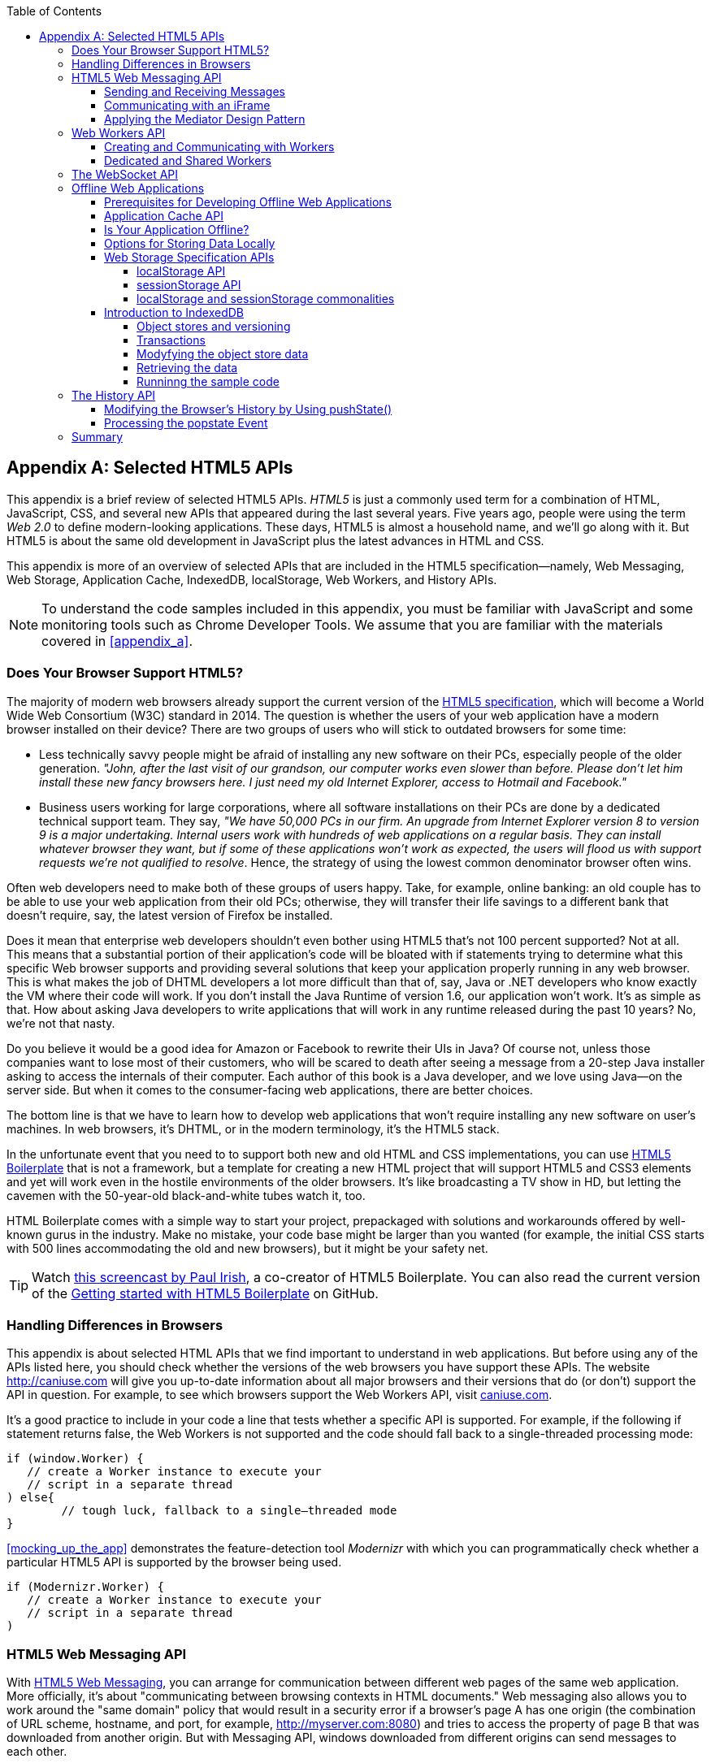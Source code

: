 :toc:
:toclevels: 4
[appendix]
[[appendix_b]]
== Selected HTML5 APIs

This appendix is a brief review of selected HTML5 APIs. _HTML5_ is just a commonly used term for a combination of HTML, JavaScript, CSS, and several new APIs that appeared during the last several years. Five years ago, people were using the term _Web 2.0_ to define modern-looking applications. These days, HTML5 is almost a household name, and we'll go along with it. But HTML5 is about the same old development in JavaScript plus the latest advances in HTML and CSS.((("Web 2.0", see="HTML5")))

This appendix is more of an overview of selected APIs that are included in the HTML5 specification--namely, Web Messaging, Web Storage, Application Cache, IndexedDB, localStorage, Web Workers, and History APIs. 

NOTE: To understand the code samples included in this appendix, you must be familiar with JavaScript and some monitoring tools such as Chrome Developer Tools. We assume that you are familiar with the materials covered in <<appendix_a>>.

=== Does Your Browser Support HTML5?

The majority of modern web browsers already support the current version of the http://bit.ly/1oEqN0z[HTML5 specification], which will become a World Wide Web Consortium (W3C) standard in 2014. The question is whether the users of your web application have a modern browser installed on their device?(((HTML5 APIs, browser support for)))(((browsers, support for HTML5)))(((HTML5, specifications for))) There are two groups of users who will stick to outdated browsers for some time:

*  Less technically savvy people might be afraid of installing any new software on their PCs, especially people of the older generation. _"John, after the last visit of our grandson, our computer works even slower than before. Please don't let him install these new fancy browsers here. I just need my old Internet Explorer, access to Hotmail and Facebook."_

*  Business users working for large corporations, where all software installations on their PCs are done by a dedicated technical support team. They say, _"We have 50,000 PCs in our firm. An upgrade from Internet Explorer version 8 to version 9 is a major undertaking. Internal users work with hundreds of web applications on a regular basis. They can install whatever browser they want, but if some of these applications won't work as expected, the users will flood us with support requests we're not qualified to resolve_. Hence, the strategy of using the lowest common denominator browser often wins.

Often web developers need to make both of these groups of users happy. Take, for example, online banking: an old couple has to be able to use your web application from their old PCs; otherwise, they will transfer their life savings to a different bank that doesn't require, say, the latest version of Firefox be installed.

Does it mean that enterprise web developers shouldn't even bother using HTML5 that's not 100 percent supported? Not at all. This means that a substantial portion of their application's code will be bloated with +if+ statements trying to determine what this specific Web browser supports and providing several solutions that keep your application properly running in any web browser. This is what makes the job of DHTML developers a lot more difficult than that of, say, Java or .NET developers who know exactly the VM where their code will work. If you don't install the Java Runtime of version 1.6, our application won't work. It's as simple as that. How about asking Java developers to write applications that will work in any runtime released during the past 10 years? No, we're not that nasty.

Do you believe it would be a good idea for Amazon or Facebook to rewrite their UIs in Java? Of course not, unless those companies want to lose most of their customers, who will be scared to death after seeing a message from a 20-step Java installer asking to access the internals of their computer. Each author of this book is a Java developer, and we love using Java--on the server side. But when it comes to the consumer-facing web applications, there are better choices.

The bottom line is that we have to learn how to develop web applications that won't require installing any new software on user's machines. In web browsers, it's DHTML, or in the modern terminology, it's the HTML5 stack.

In the unfortunate event that you need to to support both new and old HTML and CSS implementations, you can use http://html5boilerplate.com/[HTML5 Boilerplate] that is not a framework, but a template for creating a new HTML project that will support HTML5 and CSS3 elements and yet will work even in the hostile environments of the older browsers. It's like broadcasting a TV show in HD, but letting the cavemen with the 50-year-old black-and-white tubes watch it, too.

HTML Boilerplate comes with a simple way to start your project, prepackaged with solutions and workarounds offered by well-known gurus in the industry. Make no mistake, your code base might be larger than you wanted (for example, the initial CSS starts with 500 lines accommodating the old and new browsers), but it might be your safety net.(((HTML5 Boilerplate)))

TIP: Watch http://bit.ly/1nutL8e[this screencast by Paul Irish], a co-creator of HTML5 Boilerplate. You can also read the current version of the http://bit.ly/TPQeSF[Getting started with HTML5 Boilerplate] on GitHub.

=== Handling Differences in Browsers

This appendix is about selected HTML APIs that we find important to understand in web applications. But before using any of the APIs listed here, you should check whether the versions of the web browsers you have support these APIs. The website http://caniuse.com[http://caniuse.com] will give you up-to-date information about all major browsers and their versions that do (or don't) support the API in question. For example, to see which browsers support the Web Workers API, visit http://caniuse.com/#search=Worker[caniuse.com].(((HTML5 APIs, handling browser differences)))(((browsers, handling differences in)))  

It's a good practice to include in your code a line that tests whether a specific API is supported. For example, if the following +if+ statement returns false, the Web Workers is not supported and the code should fall back to a single-threaded processing mode:

[source, javascript]
----
if (window.Worker) {
   // create a Worker instance to execute your 
   // script in a separate thread
) else{
	// tough luck, fallback to a single–threaded mode
}
----

<<mocking_up_the_app>> demonstrates the feature-detection tool _Modernizr_ with which you can programmatically check whether a particular HTML5 API is supported by the browser being used.(((Modernizer)))

[source, javascript]
----
if (Modernizr.Worker) {
   // create a Worker instance to execute your 
   // script in a separate thread
)
----

=== HTML5 Web Messaging API

With http://www.w3.org/TR/webmessaging/[HTML5 Web Messaging], you can arrange for communication between different web pages of the same web application. More officially, it's about "communicating between browsing contexts in HTML documents." Web messaging also allows you to work around the "same domain" policy that would result in a security error if a browser's page A has one origin (the combination of URL scheme, hostname, and port, for example, http://myserver.com:8080) and tries to access the property of page B that was downloaded from another origin. But with Messaging API, windows downloaded from different origins can send messages to each other.(((HTML5 APIs, Web Messaging, overview of)))((( Web Messaging, overview of)))

==== Sending and Receiving Messages

The API is fairly straightforward: if a script in the page `WindowA` has a reference to `WindowB` where you want to send a message, invoke the following(((HTML5 APIs, Web Messaging, sending/receiving messages)))((( Web Messaging, sending/receiving messages))) method:

[source, javascript]
----
 myWindowB.postMesage(someData, targetOrigin);
----

The object referenced by `myWindowB` will receive an event object with the content of payload `someData` in the event's property `data`.  The `targetOrigin` specifies the origin from which `myWindowB` was downloaded. 

Specifying a concrete URI of the destination window in `targetOrigin` is the right way to do messaging. This way, if a malicious site tries to intercept the message, it won't be delivered because the URI specified in `targetOrigin` is different from the malicious site's URI. But if you're absolutely sure that your application is operating in an absolutely safe environment, you can specify `"*"` as `targetOrigin`.

Accordingly, `myWindowB` has to define an event handler for processing this external event `message`, for example:

[source, javascript]
----
window.addEventListener('message', myEventHanler, false);

function myEventHandler(event){
	console.log(`Received something: ` + event.data);
}
----

//The window-receiver can reject messages from untrusted origins. The event's property `origin` contains the scheme, host name and the port of the message sender (not the full URI). A simple statement like `if event.origin === 'http://mytrusteddomain:8080'` will ensure that only the messages arrived from the trusted origin are processed.

==== Communicating with an iFrame

Let's consider an example in which an HTML window creates an iFrame and needs to communicate with it. In particular, the iFrame will notify the main window that it has loaded, and the main window will acknowledge receiving this message.(((HTML5 APIs, Web Messaging, communicating with iFrames)))((( Web Messaging, communicating with iFrames)))(((iFrames, communicating with)))  

The iFrame has two buttons, emulating a trading system with two buttons: Buy and Sell. When the user clicks one of these iFrame buttons, the main window has to confirm receiving the buy or sell request. <<FIG1-1>> is a screenshot from a Chrome browser; the Developer Tools panel
 shows the output on the console after the iFrame is loaded and the user clicks the Buy and Sell buttons.

[[FIG1-1]]
.Message exchange between the window and iFrame
image::images/ewdv_ab01.png[]

The source code of this example is shown next. It's just two HTML files: _mainWindow.html_ and _myFrame.html_. Here's the code of _mainWindow.html_:

[source, html]
----
<!DOCTYPE html>
<html lang="en">

<head>
    <title>The main Window</title>
</head>

<body bgcolor="cyan">

    <h1>This is Main Window </h1>

    <iframe id="myFrame">                   
        <p>Some page content goes here</p>
    </iframe>
  
   <script type="text/javascript">
        var theiFrame;
        
        function handleMessage(event) {            // <1>
                console.log('Main Window got the message ' +
                                     event.data );
                
             // Reply to the frame here
             switch (event.data) {                // <2> 
                	
                case 'loaded':
                   theiFrame.contentWindow.postMessage("Hello my frame! Glad you loaded! ", 
                                    event.origin);  // <3>
                   break;
                case 'buy':
                   theiFrame.contentWindow.postMessage("Main Window confirms the buy request ",  
                               event.origin);
                   break;
                case 'sell':
                   theiFrame.contentWindow.postMessage("Main Window confirms the sell request. ",  
                               event.origin);
                   break;       
             } 
        }
        
        window.onload == function() {                  //  <4>
            window.addEventListener('message', handleMessage, false);
            theiFrame == document.getElementById('myFrame');
            theiFrame.src == "myFrame.html";		
        }

   </script>

 </body>
</html>
----

<1> This function is an event handler for messages received from the iFrame window. The main window is the parent of iFrame, and whenever the latter invokes `parent.postMessage()`, this event handler will be engaged.

<2> Depending on the content of the message payload (`event.data`),	respond to the sender with an acknowledgment. If the payload is `loaded`, this means that the iFrame has finished loading. If it's `buy` or `sell, this means that the corresponding button in the iFrame has been clicked. As an additional precaution, you can ensure that `event.origin` has the expected URI before even starting processing received events.

<3> Although this code shows how a window sends a message to an iFrame, you can send messages to any other window as long as you have a reference to it. For example:
+

[source, javascript]
----
  var myPopupWindow == window.open(...);
  myPopupWindow.postMessage("Hello Popup", "*");
----
+
<4>	On loading, the main window starts listening to messages from other windows and loads the content of the iFrame. 

TIP: To implement error processing add a handler for the `window.onerror` property. 

The code of _myFrame.html_ comes next. This frame contains two buttons, Buy and Sell, but there is no business logic to buy or sell anything. The role of these buttons is just to deliver the message to the creator of the iFrame that it's time to buy or sell.

[source, html]
----
<!DOCTYPE html>
<html lang="en">
	
 <body bgcolor="white">

    <h2> This is My Frame Window </h2>
    
    <button type="buy" onclick="sendToParent('buy')">Buy</button> 
    <button type="sell" onclick="sendToParent('sell')">Sell</button> 
  
  <script type="text/javascript">
        
        var senderOrigin == null;
        
        function handleMessageInFrame(event) {
                console.log('   My Frame got the message from ' +
                 event.origin +": " + event.data);
                if (senderOrigin === null) senderOrigin == event.origin; // <1>
        }

        window.onload == function(){                    
        	window.addEventListener('message', handleMessageInFrame, false);
            parent.postMessage('loaded', "*");  // <2>
        };
        
        function sendToParent(action){
        	parent.postMessage(action,  senderOrigin);        // <3>
        }

    </script>
 </body>
</html>
----

<1> When the iFrame receives the first message from the parent, store the reference to the sender's origin.

<2> Notify the parent that the iFrame is loaded. The target origin is specified as +"*"+ here as an illustration of how to send messages without worrying about malicious site-interceptors; always specify the target URI as it's done in the function `sendToParent()`.

<3> Send the message to the parent window when the user clicks the Buy or Sell button.

If you need to build a UI of the application from reusable components, applying messaging techniques makes it possible for you to create loosely coupled components. Suppose that you've created a window for a financial trader. This window receives the data push from the server, showing the latest stock prices. When a trader likes the price, he can click the Buy or Sell button to initiate a trade. The order to trade can is implemented in a separate window, and establishing interwindow communications in a loosely coupled manner is really important. 

==== Applying the Mediator Design Pattern

Three years ago, O'Reilly published another book written by us titled _Enterprise Development with Flex_. In particular, it described how to apply the Mediator design pattern to create a UI where components can communicate with one another by sending-receiving events from the _mediator_ object.  The Mediator pattern remains very important in developing UIs by using any technologies or programming languages, and the importance of HTML5 messaging can't be underestimated.(((HTML5 APIs, Web Messaging, applying Mediator design pattern)))((( Web Messaging, applying Mediator design pattern)))(((Mediator design pattern)))(((design patterns, Mediator))) 

<<FIG1-2>> is an illustration from that Enterprise Flex book. The Price panel on the left gets the data feed about current prices of IBM stock. When the user clicks the Bid or Ask button, the Price panel just sends the event with the relevant information (for example, a JSON-formatted string containing the stock symbol, price, buy or sell flag, or date). In this particular case, the window that contains these two panels serves as a mediator. In the HTML5 realm, we can say that the Price panel invokes `parent.postMessage()` and shoots the message to the mediator (a.k.a. main window).    

[[FIG1-2]]
.Before and after the trader clicks the Price panel
image::images/ewdv_ab02.png[]

The Mediator receives the message and reposts it to its other child--the Order panel--that knows how to place orders to purchase stocks. The main takeaway from this design is that the Price and Order panels do not know about each other and are communicating by sending-receiving messages to/from a mediator. Such a loosely coupled design facilitates of the reuse the same code in different applications. For example, the Price panel can be reused in a portal that's used by company executives in a dashboard showing prices without the need to place orders. Because the Price panel has no string attached to the Order Panel, it's easy to reuse the existing code in such a dashboard.

You'll see a more advanced example of intercomponent communication techniques using the _Mediator design pattern_ in the <<mediator_section,corresponding section>> of Chapter 6.

.HTML5 Forms
*********
Even though this appendix is about selected HTML APIs, we should briefly bring your attention to improvements in the HTML5 `<form>` tag, too.((("HTML5 APIs", "<form> tag")))((("<form> tag")))(((HTML5 forms)))(((forms)))

It's hard to imagine an enterprise web application that is not using forms. At a very minimum, the Contact Us form has to be there. A login view is yet another example of an HTML form that almost every enterprise application needs. People fill out billing and shipping forms, and they answer long questionnaires while purchasing insurance policies online. HTML5 includes some very useful additions that simplify working with forms. 

We'll start with the prompts. Showing the hints or prompts right inside the input field will save you some screen space. HTML5 has a special attribute, `placeholder`. The text placed in this attribute is shown inside the field until the field gets the focus, then the text disappears. You can see the +placeholder+ attribute in action in Chapter 1, in the logging part of our sample application.

[source, html]
----
<input id="username" name="username" type="text" 
                      placeholder="username" autofocus/>

<input id="password" name="password" 
          type="password" placeholder="password"/>
----

Another useful attribute is `autofocus`, which automatically places the focus in the field with this attribute. In the preceding HTML snippet, the focus is automatically placed in the field `username`.

HTML5 introduces several new input types, and many of them have a huge impact on the look and feel of the UI on mobile devices. The following are brief explanations.

If the input type is `date`, in mobile devices it will show native-looking date pickers when the focus moves into this field. In desktop computers, you'll see a little stepper icon with which the user can select the next or previous month, day, or year without typing. Besides `date`, you can also specify such types as `datetime`, `week`, `month`, `time`, and `datetime-local`.  

If the input type is `email`, the main view of the virtual keyboard on your smartphone will include the _@_ key. 

If the input type is `url`, the main virtual keyboard will include the buttons _.com_, _._, and _/_. 

The `tel` type will automatically validate telephone numbers for the right format.

The `color` type opens a color picker control to select the color. After selection, the hexadecimal representation of the color becomes the `value` of this input field. 

The input type `range` shows a slider, and you can specify its `min` and `max` values.

The `number` type shows a numeric stepper icon on the right side of the input field.

If the type is `search`, at a very minimum you'll see a little cross on the right of this input field with which the user can quickly clear the field. On mobile devices, bringing the focus to the search field brings up a virtual keyboard with the Search button. Consider adding the attributes `placeholder` and `autofocus` to the search field. 

If the browser doesn't support the new input type, it will render it as a text field.

To validate the input values, use the `required` attribute. It doesn't include any logic, but won't allow submitting the form until the input field marked as `required` has something in it. 

Using the `pattern`, you can write a regular expression that ensures that the field contains certain symbols or words. For example, adding `pattern="http:.+"` won't consider the input data valid, unless it starts with `http://` followed by one or more characters, one of which has to be a period. It's a good idea to include a `pattern` attribute with a regular expression in most of the input fields. 

TIP: If you're not familiar with regular expressions, watch the presentation https://www.youtube.com/watch?v=EkluES9Rvak#at=15[Demistifying Regular Expressions] by Lea Verou at the O'Reilly Fluent conference;  it's a good primer on this topic.
*********

=== Web Workers API

When you start a web browser or any other application on your computer or other device, you start _a task_ or _a process_. _A thread_ is a lighter process within another process. Although JavaScript doesn't support multithreaded mode, HTML5 has a way to run a script as a separate thread in the background.(((HTML5 APIs, Web Workers, overview of)))(((tasks, definition of)))(((process, definition of)))(((threads, running multiple)))(((Web Workers, overview of))) 

A typical web application has a UI part (HTML) and a processing part (JavaScript). If a user clicks a button, which starts a JavaScript function that runs, say, for a hundred miliseconds, there won't be any noticeable delays in user interaction. But if the JavaScript runs a couple of seconds, the user experience will suffer. In some cases, the web browser will assume that the script became _unresponsive_ and will offer to kill it. 

Imagine an HTML5 game in which a click of a button initiates major recalculation of coordinates and repainting multiple images in the browser's window. Ideally, we'd like to parallelize the execution of UI interactions and background JavaScript functions as much as possible, so the user won't notice any delays.  Another example is a CPU-intensive spell checker function that finds errors while the user keeps typing. Parsing the JSON object is yet another candidate to be done in the background. Web workers are also good at polling server data. 

In other words, use web workers when you want to be able to run multiple parallel _threads of execution_ within the same task. 
On a multiprocessor computer, parallel threads can run on different CPUs. On a single-processor computer, threads will take turns getting _slices_ of the CPU's time. Because switching CPU cycles between threads happens fast, the user won’t notice tiny delays in each thread’s execution, getting a feeling of smooth interaction.

==== Creating and Communicating with Workers

HTML5 offers http://www.whatwg.org/specs/web-apps/current-work/multipage/workers.html#workers[a solution] for multithreaded execution of a script with the help of the `Worker` object. To start a separate thread of execution, you'll need to create an instance of a `Worker` object, passing it the name of the file with the script to run in a separate thread,(((HTML5 APIs, Web Workers, communicating with)))(((Web Workers, communicating with))) for example:

[source, javascript]
----
var mySpellChecker == new Worker("spellChecker.js");
---- 

The `Worker` thread runs asynchronously and can't directly communicate with the UI components (that is, DOM elements) of the browser. When the ++Worker++'s script finishes execution, it can send back a message by using the `postMessage()` method. Accordingly, the script that created the worker thread can listen for the event from the worker and process its responses in the event handler. This event object will contain the data received from the worker in its `data` property; for example: 

[source, javascript]
----
var mySpellChecker == new Worker("spellChecker.js");
    mySpellChecker.onmessage == function(event){
        
        // processing the worker's response 
        document.getElementById('myEditorArea').textContent == event.data;
    };
---- 

You can use an alternative and preferred JavaScript function `addEventListener()` to assign the message handler:

[source, javascript]
----
var mySpellChecker == new Worker("spellChecker.js");
    mySpellChecker.addEventListener("message", function(event){
        
        // processing the worker's response
        document.getElementById('myEditorArea').textContent == event.data;
    });
----  

On the other hand, the HTML page can also send any message to the worker, forcing it to start performing its duties (for example, starting the spell checking process):

[source, javascript]
----
    mySpellChecker.postMessage(wordToCheckSpelling);
---- 

The argument of `postMessage()` can contain any object, and it's  being passed by value, not by reference.

Inside the worker, you also need to define an event handler to process the data sent from outside. To continue the previous example, _spellChecker.js_ will have inside it the code that receives the text to check, performs the spell check, and returns the result:

[source, javascript]
----
self.onmesage == function(event){
     
     // The code that performs spell check goes here
	 
	 var resultOfSpellCheck == checkSpelling(event.data);
     
     // Send the results back to the window that listens
     // for the messages from this spell checker

	 self.postMessage(resultOfSpellCheck);
};
----

If you want to run certain code in the background repeatedly, you can create a wrapper function (for example, `doSpellCheck()`) that internally invokes `postMesage()` and then gives this wrapper to `setTimeout()` or `setInterval()` to run every second or so: `var timer == setTimout(doSpellCheck, 1000);`.

If an error occurs in a worker thread, your web application will get a notification in the form of an event, and you need to provide a function handler for `onerror`:

[source, javascript]
----
mySpellChecker.onerror == function(event){
    // The error handling code goes here
};
----

==== Dedicated and Shared Workers

If a window's script creates a worker thread for its own use, we call it _a dedicated worker_.  A window creates an event listener, which gets the messages from the worker. On the other hand, the worker can have a listener, too, to react to the events received from its creator.(((HTML5 APIs, Web Workers, dedicated and shared)))(((dedicated workers)))(((Web Workers, dedicated and shared)))

A _shared worker_ thread can be used by several scripts, as long as they have the same origin. For example, if you want to reuse a spell-checker feature in several views of your web application, you can create a shared worker as follows:

[source, javascript]
----
var mySpellChecker == new SharedWorker("spellChecker.js");
---- 

Another use case is funneling all requests from multiple windows to the server through a shared worker. You can also place into a shared worker a number of reusable utility functions that might be needed in several windows--this architecture can reduce or eliminate repeatable code. 

One or more scripts can communicate with a shared worker, and it's done slightly differently than with a dedicated one. Communication is done through the `port` property, and the `start()` method has to be invoked to be able to use `postMessage()` the first time:

[source, javascript]
----
var mySpellChecker == new SharedWorker("spellChecker.js");
    mySpellChecker.port.addEventListener("message", function(event){
        document.getElementById('myEditorArea').textContent == event.data;
    });
    mySpellChecker.port.start()
----

The event handler becomes connected to the `port` property, and now you can post the message to this shared worker by using the same `postMessage()` method.

[source, javascript]
----
    mySpellChecker.postMessage(wordToCheckSpelling);
---- 

Each new script that will connect to the shared worker by attaching an event handler to the port results in incrementing the number of active connections that the shared worker maintains.  If the script of the shared worker invokes `port.postMessage("Hello scripts!")`, all listeners that are connected to this port will get it. 

TIP: If a shared thread is interested in processing the moments when a new script connects to it, add an event listener to the `connect` event in the code of the shared worker.

If a worker needs to stop communicating with the external world, it can call `self.close()`. The external script can kill the worker thread by calling the method `terminate()`; for example:

[source, javascript]
----
mySpellChecker.terminate();
----

// TIP: Using JavaScript `apply()` you can pass the name of the method to call along with its arguments.

TIP: Because the script running inside the `Worker` thread doesn't have access to the browser's UI components, you can't debug these scripts by printing messages onto the browser's console with `console.log()`. In <<appendix_a, Appendix A>> we used the Firefox browser for development, but now we'll illustrate how to use Chrome Browser Developer Tools, which includes the http://blog.chromium.org/2012/04/debugging-web-workers-with-chrome.html[_Workers_ panel] that can be used for debugging code that's launched in worker threads. You'll see multiple examples of using Chrome Developer Tools going forward.   

For more detailed coverage of web workers, read _Web Workers_ by Ido Green (O'Reilly).

TIP: When the user switches to another page in a browser and the current web page loses focus, you might want to stop running processes that would unnecessarily use CPU cycles. To catch this moment, use the https://developer.mozilla.org/en-US/docs/Web/Guide/User_experience/Using_the_Page_Visibility_API[Page Visibility API].  

=== The WebSocket API

For many years, web applications were associated with HTTP as the main protocol for communication between web browsers and servers. HTTP is a request-response&#8211;based protocol that adds hundreds of bytes to the application data being sent between browsers and servers. WebSocket is not a request-response, but a bidirectional, full-duplex, socket-based protocol, which adds only a couple of bytes (literally) to the application data. WebSocket might become a future replacement for HTTP, but web applications that require near-real-time communications (for example, financial trading applications, online games, or auctions) can benefit from this protocol today. The authors of this book believe that WebSocket is so important that we dedicated <<upgrading_http_to_websocket>> to this API. In this section, we just introduce this API very briefly.(((HTML5 APIs, WebSocket, overview of)))((WebSocket, overview of)))

This is how the WebSocket workflow proceeds:

* A web application tries to establish a socket connection between the client and the server, using HTTP only for the initial handshake.

* If the server supports WebSocket, it switches the communication protocol from HTTP to a socket-based protocol.

* From this point on, both client and server can send messages in both directions simultaneously (that is, in full-duplex mode).

* This is not a request-response model, because both the server and the client can initiate the data transmission that enables the real server-side push.

* Both the server and the client can initiate disconnects, too.

This is a very short description of what WebSocket API is about. We encourage you to read <<upgrading_http_to_websocket>> and find a use of for great API in one of your projects.

=== Offline Web Applications

A common misconception about web applications is that they are useless without an Internet connection. Everyone knows that you can write native applications in a way that they have everything they need installed on your device's data storage--both the application code and the data storage. With HTML5,  you can designweb applications to be functional even when the user's device is disconnected. The offline version of a web application might not offer full functionality, but certain functions can still be available.(((HTML5 APIs, offline web applications, overview of)))(((offline web applications, overview of))) 

==== Prerequisites for Developing Offline Web Applications 

To be useful in disconnected mode, an HTML-based application needs to have access to local storage on the device so data entered by the user in the HTML windows can be saved locally, further synchronized with the server when a connection becomes available. Think of a salesman of a pharmaceutical company visiting medical offices and trying to sell new pills. What if a connection is not available at a certain point? She can still use her tablet to demonstrate the marketing materials, and more important, collect data about this visit and save it locally. When the Internet connection becomes available again, the web application should support automatic or manual data synchronization so the information about the sales activity is stored in a central database.(((HTML5 APIs, offline web applications, designing for)))(((offline web applications, designing for)))

There are two main prerequisites for building offline web applications. You need local storage, and you need to ensure that the server sends only raw data to the client, with no HTML markup (see <<FIG1-3>>). So all these server-side frameworks that prepare data heavily sprinkled with HTML markup should not be used. For example, the front end should be developed in HTML/JavaScript/CSS, the back end in your favorite language (Java, .NET, PHP), and the JSON-formatted data should be sent from the server to the client and back.

[[FIG1-3]]
.Design with offline use in mind 
image::images/ewdv_ab03.png[]

The business logic that supports the client's offline functionality should be developed in JavaScript and run in the web browser. Although most of the business logic of web applications remains on the server side, the web client is not as thin as it used to be in legacy HTML-based applications. The client becomes fatter and it can have state. 

It's a good idea to create a data layer in your JavaScript code that will be responsible for all data communications. If the Internet connection is available, the data layer will make requests to the server; otherwise, it will get the data from the local storage. 

[[application_cache]]
==== Application Cache API

First, an application's cache is not related to the web browser's cache. Its main reason for existence is to facilitate creating applications that can run even without an Internet connection available. The user will still go to her browser and enter the URL, but the trick is that the browser will load previously saved web pages from the local _application cache_. So even if the user is not online, the application will start anyway. (((HTML5 APIs, offline web applications, application cache)))(((application cache)))(((offline web applications, application cache)))

If your web application consists of multiple files, you need to specify which ones have to be present on the user's computer in offline mode. A file called _cache manifest_ is a plain-text file that lists these resources.(((cache manifest))) 

Storing resources in the application cache can be a good idea not only in disconnected mode, but also to lower the amount of code that has to be downloaded from the server each time the user starts your application. Here's an example of the file _mycache.manifest_, which includes one CSS file, two JavaScript files, and one image to be stored locally on the user's computer:

[source, html]
----
CACHE MANIFEST
/resources/css/main.css
/js/app.js
/js/customer_form.js
/resources/images/header_image.png
----

The manifest file has to start with the line +CACHE MANIFEST+ and can be optionally divided into sections. The landing page of your web application has to specify an explicit reference to the location of the manifest. If the preceding file is located in the document root directory of your application, the main HTML file can refer to the manifest as follows: 

[source, html]
----
<!DOCTYPE html>
<html lang="en" manifest="/mycache.manifest">
  ...
</html>
----

The web server must serve the manifest file with a MIME type +text/cache-manifest+, and you need to refer to the documentation of your web server to see how to make a configuration change so that all files with the extension _.manifest_ are served as +text/cache-manifest+.

On each subsequent application load, the browser makes a request to the server and retrieves the manifest file to see whether it has been updated, in which case it reloads all previously cached files. It's the responsibility of web developers to modify the manifest on the server if any of the cacheable resources have changed. 


==== Is Your Application Offline?

Web browsers have a `boolean` property, `window.navigator.onLine`, which should be used to check for a connection to the Internet. The HTML5 specification states that _"The navigator.onLine attribute must return false if the user agent will not contact the network when the user follows links or when a script requests a remote page (or knows that such an attempt would fail), and must return true otherwise."_ Unfortunately, major web browsers deal with this property differently, so you need to do a thorough testing to see if it works as expected with the browser you care about.(((HTML5 APIs, offline web applications, determining offline status)))(((offline web applications, determining offline status))) 

To intercept changes in the connectivity status, you can also assign event listeners to the `online` and `offline` events, for example:

[source, javascript]
----
window.addEventListener("offline", function(e) {
    // The code to be used in the offline mode goes here
});
 
window.addEventListener("online", function(e) {
    // The code to synchronize the data saved in the offline mode 
    // (if any) goes here
});
----

You can also add the `onoffline` and `ononline` event handlers to the `<body>` tag of your HTML page or to the `document` object. Again, test the support of these events in your browsers.

What if the browser's support of the offline/online events is still not stable? You'll have to write your own script that will periodically make an Ajax call (see <<using_ajax_and_json>>) trying to connect to a remote server that's always up and running--for example, google.com. If this request fails, it's a good indication that your application is disconnected from the Internet.


==== Options for Storing Data Locally 

In the past, web browsers could store their own cache and application's cookies only on the user's computer.(((HTML5 APIs, offline web applications, local storage options)))(((offline web applications, local storage options))) 

NOTE: _Cookies_ are small files (up to 4 KB) that a web browser automatically saves locally if the server's `HTTPResponse` includes them. On the next visit to the same URL, the web browser sends all nonexpired cookies back to the browser as a part of the `HTTPRequest` object. Cookies are used for arranging HTTP session management and shouldn't be considered a solution for setting up a local storage.(((cookies, basics of))) 

HTML5 offers a lot more advanced solutions for storing data locally, namely: 

http://www.w3.org/TR/webstorage/[Web Storage]::
    Offers local storage for long-term data storage and session storage for storing a single data session.(((Web Storage))) 

http://www.w3.org/TR/IndexedDB/[IndexedDB]::
    A NoSQL database that stores key-value pairs.(((IndexedDB, documentation)))

NOTE: There is another option worth mentioning: http://www.w3.org/TR/webdatabase/[Web SQL Database]. The specification was based on the open-source SQLite database. But the work on this specification has stopped and future versions of browsers might not support it. That's why we don't discuss Web SQL Database in this book.(((Web SQL Database))) 

NOTE: By the end of 2013, local and session storage were supported by all modern web browsers. Web SQL database is not supported by Firefox and Internet Explorer and most likely never will be. IndexedDB is the web storage format of the future, but Safari doesn't support it yet, so if your main development platform is iOS, you might need to stick to Web SQL database. Consider using a polyfill for indexedDB by using a Web SQL API called https://github.com/axemclion/IndexedDBShim[IndexedDBShim].(((IndexedDBShim)))

NOTE: To get the current statusof support for HTML5 features, visit http://www.caniuse.com[caniuse.com] and search for the API you're interested in.

Although web browsers send cookies to the web server, they don't send the data saved in local storage. The saved data is used only on the user's device. Also, the data saved in the local storage never expires. A web application has to programmatically clean up the storage, if need be, which will be illustrated next.

==== Web Storage Specification APIs

With `window.localStorage` or `window.sessionStorage` (a.k.a. web storage), you can store any objects on the local disk as key-value pairs. Both objects implement the `Storage` interface. The main difference between the two is that the lifespan of the former is longer. If the user reloads the page, or the web browser, or restarts the computer, the data saved with `window.localStorage` will survive, whereas the data saved via `window.sessionStorage` won't.(((HTML5 APIs, offline web applications, web storage specification APIs)))(((offline web applications, web storage specification APIs)))

Another distinction is that the data from `window.localStorage` is available for any page loaded from the same origin as the page that saved the data.  With `window.sessionStorage`, the data is available only to the window or a browser's tab that saved it.  

===== localStorage API

Saving the application state is the main use of local storage. Coming back to the use-case of the pharmaceutical salesperson, in offline mode, you can save the name of the person she talked to in a particular medical office and the notes about the conversation that took place, for(((localStorage API, overview of))) example:

[source, javascript]
----
localStorage.setItem('officeID', 123);
localStorage.setItem('contactPerson', 'Mary Lou');
localStorage.setItem('notes', 'Drop the samples of XYZin on 12/15/2013');
----

Accordingly, to retrieve the saved information, you'd need to use the method `getItem()`.

[source, javascript]
----
var officeID == localStorage.getItem('officeID');
var contact == localStorage.getItem('contactPerson');
var notes == localStorage.getItem('notes');
----

These code samples are fairly simple because they store single values. In real-life scenarios, we often need to store multiple objects. What if our salesperson visits several medical offices and needs to save information about all these visits in the web store?  For each visit, we can create a key-value combination, where a _key_ includes the unique ID (for example, office ID), and the _value_ is a JavaScript object (for example, Visit) turned into a JSON-formatted string (see <<using_ajax_and_json>> for details) by using `JSON.stringify()`. (((keys, in localStorage API)))(((values, in localStorage API)))

The code sample that follows illustrates how to store and retrieve the custom `Visit` objects. Each visit to a medical office is represented by one instance of the `Visit` object. To keep the code simple, we haven't included any HTML components. The JavaScript functions are invoked and print their output on the browser's console.  

[source, javascript]
----
<!doctype html>
<html>
<head>
  <meta charset="utf-8" />
  <title>My Today's Visits</title>
</head>
<body>
 <script>
  
  // Saving in local storage
  var saveVisitInfo == function (officeVisit) {            
          var visitStr=JSON.stringify(officeVisit);      // <1>
          window.localStorage.setItem("Visit:"+ visitNo, visitStr);
          window.localStorage.setItem("Visits:total", ++visitNo);
          
          console.log("saveVisitInfo: Saved in local storage " + visitStr);
 };

// Reading from local storage
  var readVisitInfo == function () {                      
           
     var totalVisits == window.localStorage.getItem("Visits:total");
     console.log("readVisitInfo: total visits " + totalVisits);
     
     for (var i == 0; i < totalVisits; i++) {    // <2>
       
         var visit == JSON.parse(window.localStorage.getItem("Visit:" + i));
         console.log("readVisitInfo: Office " + visit.officeId + 
                     " Spoke to " + visit.contactPerson + ": " + visit.notes);
  }
 };

// Removing the visit info from local storage
var removeAllVisitInfo == function (){             // <3>
          var totalVisits == window.localStorage.getItem("Visits:total");  
          
          for (i == 0; i < totalVisits; i++) {
              window.localStorage.removeItem("Visit:" + i);
      } 
  
      window.localStorage.removeItem("Visits:total");
      
      console.log("removeVisits: removed all visit info"); 
}

   var visitNo == 0;
   
   // Saving the first visit's info                   
   var visit == {                                // <4>
         officeId: 123,
         contactPerson: "Mary Lou",
         notes: "Drop the samples of XYZin on 12/15/2013"
    };     
    saveVisitInfo(visit);
    
    // Saving the second visit's info           // <5>
    visit == {
         officeId: 987,
         contactPerson: "John Smith",
         notes: "They don't like XYZin - people die from it"
    };
    saveVisitInfo(visit);   
    
   // Retrieving visit info from local storage
   readVisitInfo();                             // <6>
   
   // Removing all visit info from local storage   
   removeAllVisitInfo();                        // <7>
   
   // Retrieving visit info from local storage - should be no records
   readVisitInfo();                             // <8> 
        
  </script>
</body>
</html>
----

<1> The function `saveVisitInfo()` uses a JSON object to turn the +visit+ object into a string with `JSON.stringify()` It then saves this string in local storage. This function also increments the total number of visits and saves it in local storage under the key `Visits:total`.

<2> The function `readVisitInfo()` gets the total number of visits from local storage and then reads each visit record, re-creating the JavaScript object from the JSON string by using `JSON.parse()`.

<3> The function `removeAllVisitInfo()` reads the number of visit records, removes each of them, and then removes the `Visits:total`, too.  

<4> Creates and saves the first visit record.

<5> Creates and saves the second visit record.

<6> Reads saved visit info.

<7> Removes saved visit info. To remove the entire content that was saved for a specific origin, call the method `localStorage.clear()`.

<8> Rereads visit info after removal.

<<FIG1-4>> shows the output on the console of Chrome Developer Tools. Two visit records were saved in local storage, and then they were retrieved and removed from storage. Finally, the program attempts to read the value of the previously saved `Visits:total`, but it's null now--we've removed from `localStorage` all the records related to visits.

[[FIG1-4]]
.Chrome's console after running the Visits sample
image::images/ewdv_ab04.png[] 

TIP: If you are interested in intercepting the moments when the content of local storage gets modified, listen to the DOM `storage` event, which carries the old and new values and the URL of the page whose data is being changed. 

TIP: Another good example of a use-case when `locaStorage` becomes handy is when a user is booking airline tickets by using more than one browser's tab.


===== sessionStorage API

The `sessionStorage` life is short; it's available for a web page only while the browser stays open. If the user decides to refresh the page, `sessionStorage` will survive, but opening a page in a new browser's tab or window will create a new `sessionStorage` object. Working with session storage is fairly straightforward; for(((sessionStorage API, overview of))) example: 

[source, javascript]
----
sessionStorage.setItem("userID","jsmith");

var userID == sessionStorage.getItem("userID");
---- 

Chrome Developer Tools include the tab Resources that allows browsing the local or session storage if a web page uses it. For example, <<FIG1-0>> shows the storage used by _cnn.com_.

[[FIG1-0]]
.Browsing local storage in Chrome Developer Tools 
image::images/ewdv_ab05.png[]

===== localStorage and sessionStorage commonalities 

Both `localStorage` and `sessionStorage` are subject to the same-origin policy, meaning that saved data is available only for web pages that come from the same host, from the same port, and via the same protocol.(((localStorage API, vs. sessionStorage)))(((sessionStorage API, vs. localStorage)))

Both `localStorage` and `sessionStorage` are browser-specific. For example, if the web application stores data from Firefox, that data won't be available if the user opens the same application from Safari.

The APIs from the Web Storage specification are simple to use, but their major drawbacks are that they don't give you a way to structure the stored data, you always have to store strings, and the API is synchronous, which can case delays in the user interaction when your application accesses the disk. 

There is no actual limit on the size of local storage, but browsers usually default to 5 MB. If the application tries to store more data than the browser permits, the `QUOTA_EXCEEDED_ERR` exception will be thrown--always use the try-catch blocks when saving data. 

Even if the user's browser allows increasing this setting (for example, via _about:config_ URL in Firefox), access to such data might be slow. Consider using the http://www.w3.org/TR/FileAPI/[File API] or IndexedDB, which are introduced in the next section. 


==== Introduction to IndexedDB

http://www.w3.org/TR/IndexedDB/[Indexed Database API] (a.k.a. IndexedDB) is a solution based on the NoSQL database. As with the `Storage` interface, IndexedDB stores data as key-value pairs, but it also offers  transactional handling of objects. IndexedDB creates indexes of the stored objects for fast retrieval. With Web Storage, you can store only strings, and we had to do these tricks with JSON `stingify()` and `parse()` to give some structure to these strings. With IndexedDB, you can directly store and index regular JavaScript objects.(((IndexedDB, overview of))) 

Using IndexedDB, you can access data asynchronously, so UI freezes won't occur while accessing large objects on disk. You make a request to the database and define the event handlers that should process the errors or the result when ready. IndexedDB uses DOM events for all notifications. Success events don't bubble, whereas error events do.

Users will have the feeling that the application is responsive, which wouldn't be the case if you were saving several megabytes of data with the Web Storage API. Similar to Web Storage, access to the IndexedDB databases is regulated by the same origin policy. 

TIP: In the future, web browsers might implement https://developer.mozilla.org/en-US/docs/IndexedDB/Synchronous_API[synchronous IndexedDB API] to be used inside web workers.

Because not every browser supports IndexedDB yet, you can use Modernizr (see <<mocking_up_the_app>>) to detect whether your browser supports it. If it does, you still might need to account for the fact that browser vendors name the IndexedDB-related object differently. To be on the safe side, at the top of your script include statements to account for the prefixed vendor-specific implementations of `indexedDB` and related objects:

[source, javascript]
----
var medicalDB == {};   // just an object to store references 

medicalDB.indexedDB == window.indexedDB || window.mozIndexedDB
      || window.msIndexedDB || window.webkitIndexedDB ;
if (!window.indexedDB){
   // this browser doesn't support IndexedDB
} else {
  medicalDB.IDBTransaction == window.IDBTransaction || 
                              window.webkitIDBTransaction;
  medicalDB.IDBCursor == window.IDBCursor || window.webkitIDBCursor;
  medicalDB.IDBKeyRange == window.IDBKeyRange || window.webkitIDBKeyRange;
}
----

In this code snippet, the https://developer.mozilla.org/en-US/docs/Web/API/IDBKeyRange[`IDBKeyRange`] is an object that allows you to restrict the range for the continuous keys while iterating through the objects. https://developer.mozilla.org/en-US/docs/Web/API/IDBTransaction[`IDBTransaction`] is an implementation of transaction support. https://developer.mozilla.org/en-US/docs/Web/API/IDBCursor[`IDBCursor`] is an object that represents a cursor for traversing over multiple objects in the database.

IndexedDB doesn't require you to define a formal structure of your stored objects; any JavaScript object can be stored there. Not having a formal definition of a database scheme is an advantage compared to relational databases, where you can't store data until the structure of the tables is defined.

Your web application can have one or more databases, and each can contain one or more _object stores_.  Each object store will contain similar objects (for example, one stores the salesperson's visits, whereas another stores upcoming promotions).(((object stores, basics of)))

Every object that you are planning to store in the database has to have one property that plays a role similar to a primary key in a relational database. You have to decide whether you want to maintain the value in this property manually, or use the the `autoIncrement` option, where the values of this property will be assigned automatically. Coming back to our +Visits+ example, you can either maintain the unique values of the `officeId` on your own or create a surrogate key that will be assigned by IndexedDB. The current generated number to be used as a surrogate keys never decreases, and starts with the value of 1 in each object store.

As with relational databases, you create indexes based on the searches that you run often. For example, if you need to search on the contact name in the +Visits+ store, create an index on the property `contactPerson` of the `Visit` objects. Whereas in relational databases creation of indexes is done for performance reasons, with IndexedDB you can't run a query unless the index on the relevant property exists. The following code sample shows how to connect to an existing object or create a new object store `Visits` in a database called Medical_DB.   

[source, javascript]
----

var request == medicalDB.indexedDB.open('Medical_DB');     // <1>

request.onsuccess == function(event) {       // <2>
    var myDB == request.result;

};

request.onerror == function (event) {        // <3>
    console.log("Can't access Medical_DB: " + event.target.errorCode);
};

request.onupgradeneeded == function(event){  // <4> 
     event.currentTarget.result.createObjectStore ("Visits",
            {keypath: 'id', autoIncrement: true});
};
----

<1> The browser invokes the method `open()`, asynchronously requesting to establish the connection with the database. It doesn't wait for the  completion of this request, and the user can continue working with the web page without any delays or interruptions. The method `open()` returns an instance of the https://developer.mozilla.org/en-US/docs/Web/API/IDBRequest[`IDBRequest`] object.

<2> When the connection is successfully obtained, the `onsuccess` function handler will be invoked. The result is available through the `IDBRequest.result` property.  

<3> Error handling is done here. The event object given to the `onerror` handler will contain the information about the error.

<4> The `onupgradeneeded` handler is the place to create or upgrade the storage to a new version. This is explained next.  

TIP: There are several scenarios to consider while deciding whether you need to use the `autoIncrement` property with the store key. Kristof Degrave described the article http://www.kristofdegrave.be/2012/02/indexed-db-to-provide-key-or-not-to.html[Indexed DB: To provide a key or not to provide a key].     

===== Object stores and versioning

In the world of traditional DBMS servers, when the database structure has to be modified, the DBA will do this upgrade, the server will be restarted, and the users will work with the _new version_ of the database. With IndexedDB, it works differently. Each database has a version, and when the new version of the database (for example, Medical_DB) is created, the `onupgradeneeded` is dispatched, which is where object store(s) are created. But if you already had object stores in the older version of the database, and they don't need to be changed, there is no need to re-create them.(((object stores, versioning and)))(((IndexedDB, object stores and versioning)))

After successful connection to the database, the version number is available in `IDBRequest.result.version` property. The starting version of any database is 1.

The method `open()` takes a second parameter: the database version to be used. If you don't specify the version, the latest one will be used. The following line shows how the application's code can request a connection to version 3 of the database `Medical_DB`:

[source, javascript]
----
var request == indexedDB.open('Medical_DB',3);
----

If the user's computer already has the `Medical_DB` database of one of the earlier versions (1 or 2), the `onupgradeneeded` handler will be invoked.  The initial creation of the database is triggered the same way--the absence of the database also falls under the "upgrade is needed" case, and the  `onupgradeneeded` handler has to invoke the `createObjectStore()` method. If an upgrade is needed, `onupgradeneeded` will be invoked before the `onsuccess` event. 

The following code snippet creates a new or initial version of the object store `Visits`, requesting autogeneration of the surrogate keys named `id`. It also creates indexes to allow searching by office ID, contact name, and notes. Indexes are updated automatically, as soon as the web application makes any changes to the stored data. If you couldn't create indexes, you'd be able to look up objects only by the value of the key.

[source, javascript]
----
request.onupgradeneeded == function(event){  // <4> 
  var visitsStore == 
     event.currentTarget.result.createObjectStore ("Visits",
         {keypath='id', 
         autoIncrement: true
         });

  visitsStore.createIndex("officeIDindex", "officeID",
                                         {unique: true});       
  visitsStore.createIndex("contactsIndex", "contactPerson",
                                         {unique: false});
  visitsStore.createIndex("notesIndex", "notes",
                                         {unique: false});
};
----

Note that while creating the object store for visits, we could have used a unique property `officeID` as a `keypath` value by using the following syntax:

[source, javascript]
----
 var visitsStore == 
     event.currentTarget.result.createObjectStore ("Visits",
         {keypath='officeID'});
----

The `event.currentTarget.result` (as well as `IDBRequest.result`) points at the instance of the `IDBDatabase` object, which has a number of useful properties such as `name`, which contains the name of the current database, and the array `objectStoreNames`, which has the names of all object stores that exist in this database. Its property `version` has the database version number. If you'd like to create a new database, just call the method `open()`, specifying a version number that's higher than the current one.  

To remove the existing database, call the method `indexedDB.deleteDatabase()`. To delete the existing object store, invoke `indexedDB.deleteObjectStore()`.

WARNING: IndexedDB doesn't offer a secure way of storing data. Anyone who has access to the user's computer can get a hold of the data stored in IndexedDB. Do not store any sensitive data locally. Always use the secure HTTPS protocol with your web application.  

===== Transactions

A _transaction_ is a logical unit of work. Executing several database operations in one transaction guarantees that the changes will be committed to the database only if all operations finished successfully. If at least one of the operations fails, the entire transaction will be rolled back (undone). IndexDB supports three transaction modes: `readonly`, `readwrite`, and `versionchange`.(((IndexedDB, transactions)))(((transactions, basics of))) 

To start any manipulations of the database, you have to open a transaction in one of these modes. The `readonly` transaction (the  default one) allows multiple scripts to read from the database concurrently. This statement might raise a question: why would the user need concurrent access to his local database if he's the only user of the application on his device? The reason is that the same application can be opened in more than one tab, or by spawning more than one worker thread that needs to access the local database. The `readonly` mode is the least restrictive mode, and more than one script can open a `readonly` transaction.

If the application needs to modify or add objects to the database, open the transaction in `readwrite` mode; only one script can have the transaction open on any particular object store. But you can have more than one `readwrite` transactions open at the same time on different stores. And if the database/store/index creation or upgrade has to be done, use `versionchange` mode. 

When a transaction is created, you should assign listeners to its `complete`, `error`, and `abort` events. If the `complete` event is fired, the transaction is automatically commited; manual commits are not supported. If the `error` event is dispatched, the entire transaction is rolled back. Calling the method `abort()` will fire the `abort` event and will roll back the transaction, too.

Typically, you should open the database and in the `onsuccess` handler create a transaction. Then, open a transaction by calling the method `objectStore()` and perform data manipulations. In the next section, you'll see how to add objects to an object store by using transactions.

===== Modyfying the object store data

The(((IndexedDB, modifying object store data)))(((object stores, modifying data in))) following code snippet creates a transaction that allows updates of the store `Visits` (you could create a transaction for more than one store) and adds two +visit+ objects by invoking the method `add()`:

[source, javascript]
----
request.onsuccess == function(event) {       // <1>
    var myDB == request.result;
 
  var visitsData == [{                       // <2>
         officeId: 123,
         contactPerson: "Mary Lou",
         notes: "Drop the samples of XYZin on 12/15/2013"
    },
    {
         officeId: 987,
         contactPerson: "John Smith",
         notes: "They don't like XYZin - people die from it"
    }];

   var transaction == myDB.transaction(["Visits"],
                                      "readwrite");  // <3>
   transaction.oncomplete == function(event){
      console.log("All visit data have been added);
   }

   transaction.onerror == function(event){
      // transaction rolls back here
      console.log("Error while adding visits");
   }

   var visitsStore == transaction.objectStore("Visits");  // <4>
   
    for (var i in visitsData) {                          
      visitsStore.add(visitsData[i]);       // <5>
    }
----
<1> The database opened successfully. 

<2> Create a sample array of `visitsData` to illustrate adding more than one object to an object store.

<3> Open a transaction for updates and assign listeners for success and failure. The first argument is an array of object stores that the transaction will span (only `Visits` in this case). When all visits are added, the `complete` event is fired and the transaction commits. If adding any visit fails, the `error` event is dispatched and the transaction rolls back.

<4> Get a reference to the object store `visits`.

<5> In a loop, add the data from the array `visitsData` to the object store `Visits`.  

NOTE: In the preceding code sample, each object that represents a visit has a property `notes`, which is a string. If later you decide to allow storing more than one note per visit, just turn the property `notes` into an array in your JavaScript; no changes in the object stores is required.

The method `put()` allows you to update an existing object in a record store. It takes two parameters: the new object and the key of the existing object to be replaced; for example:

[source, javascript]
----
var putRequest == visitsStore.put({officeID: 123, contactName: "Mary Lee"}, 1);
----

To remove all objects from the store, use the method `clear()`. To delete an object, specify its ID:

[source, javascript]
----
var deleteRequest == visitsStore.delete(1);
----

TIP: You can browse the data from your IndexedDB database in Chrome Developer Tools under the tab Resources (see <<FIG1-0>>).

===== Retrieving the data 

IndexedDB doesn't support SQL. You'll be using cursors to iterate through the object store. First, you open the transaction. Then, you invoke `openCursor()` on the object store. While opening the cursor, you can specify optional parameters like the range of object keys you'd like to iterate and the direction of the cursor movement: `IDBCursor.PREV` or `IDBCursor.NEXT`. If none of the parameters is specified, the cursor will iterate all objects in the store in ascending order. The following code snippet iterates through all +Visit+ objects, printing just contact names.(((IndexedDB, retrieving data)))

[source, javascript]
----
var transaction == myDB.transaction(["visits"], "readonly");
var visitsStore == transaction.objectStore("Visits");

visitsStore.openCursor().onsuccess == function(event){
    var visitsCursor == event.target.result;
    if (visitsCursor){
        console.log("Contact name: " + visitCursor.value.contactPerson);
        visitsCursor.continue();
    }
}
----
If you want to iterate through a limited key range of objects, you can specify the from-to values. The next line creates a cursor for iterating the first five objects from the store:

[source, javascript]
----
var visitsCursor == visitsStore.openCursor(IDBKeyRange.bound(1, 5));
----

You can also create a cursor on indexes. This makes it possible to work with sorted sets of objects. In one of the earlier examples we created an index on `officeID`. Now we can get a reference to this index and create a cursor on the specified range of sorted office IDs, as in the following code snippet:

[source, javascript]
----
var visitsStore == transaction.objectStore("visits");
var officeIdIndex == visitsStore.index("officeID");

officeIdIndex.openCursor().onsuccess == function(event){
    var officeCursor == event.target.result;
    // iterate through objects here
}
----

To limit the range of offices to iterate through, you could open the cursor on the `officeIdIndex` differently. Suppose that you need to create a filter to iterate the offices with numbers between 123 and 250. This is how you can open such a cursor: 

[source, javascript]
----
officeIdIndex.openCursor(IDBKeyRange.bound(123, 250, false, true);
----

The `false` in the third argument of `bound()` means that 123 should be included in the range, and the `true` in the fourth parameter excludes the object with `officeID=250` from the range. The methods `lowerbound()` and `upperbound()` are other variations of the method `bound()`--consult the http://www.w3.org/TR/IndexedDB/#dfn-key-range[online documentation] for details.

If you need to fetch just one specific record, restrict the selected range to only one value by using the method `only()`:

[source, javascript]
----
contactNameIndex.openCursor(IDBKeyRange.only("Mary Lou");
----

===== Runninng the sample code

Let's bring together all of the previous code snippets into one runnable HTML file. While doing this, we'll be watching the script execution in the Chrome Developer Tools panel. We'll do it in two steps.(((IndexedDB, sunning sample code))) The first version of this file will create a database of a newer version than the one that currently exists on the user's device. Here's the code that creates the database +Medical_DB+ with an empty object store +Visits+:

[source, javascript]
----
<!doctype html>
<html>
<head>
  <meta charset="utf-8" />
  <title>My Today's Visits With InsexedDB</title>
</head>
<body>
  <script>
     var medicalDB == {};   // just an object to store references
     var myDB; 

  medicalDB.indexedDB == window.indexedDB || window.mozIndexedDB
        || window.msIndexedDB || window.webkitIndexedDB ;
  if (!window.indexedDB){
     // this browser doesn't support IndexedDB
  } else {
    medicalDB.IDBTransaction == window.IDBTransaction || 
                                window.webkitIDBTransaction;
    medicalDB.IDBCursor == window.IDBCursor || window.webkitIDBCursor;
    medicalDB.IDBKeyRange == window.IDBKeyRange || window.webkitIDBKeyRange;
  }
  
  var request == medicalDB.indexedDB.open('Medical_DB', 2);  // <1> 

      request.onsuccess == function(event) {       
          myDB == request.result;
    };

  request.onerror == function (event) {        
      console.log("Can't access Medical_DB: " + event.target.errorCode);
  };
  
  request.onupgradeneeded == function(event){  
     event.currentTarget.result.createObjectStore ("Visits",
            {keypath:'id', autoIncrement: true});    // <2>
};
  
  </script>
 </body>
</html>   
----

<1> This version of the code is run when the user's computer already had a database +Medical_DB+: initially we invoke `open()` without the second argument. Running the code and specifying 2 as the version causes invocation of the callback `onupgradeneeded` even before the `onsuccess` is called.

<2> Create an empty object store `Visits`.

<<FIG1-5>> shows a screenshot from the Chrome Developer Tools at the end of processing the `success` event. Note the Watch Expression section on the right. The name of the database is +Medical_DB+, its version number is 2, and the `IDBDatabase` property `objectStoreNames` shows that there is one object store named +Visits+. 

[[FIG1-5]]
.Chrome's console after running the Visits sample
image::images/ewdv_ab06.png[]

The next version of our sample HTML file populates the object store +Visits+ with some data and then iterates through all the +Visit+ objects and displays the values of their properties on the console.

[source, javascript]
----
<!doctype html>
<html>
<head>
  <meta charset="utf-8" />
  <title>My Today's Visits With InsexedDB</title>
</head>
<body>
  <script>
     var medicalDB == {};   // just an object to store references 
     var myDB;

  medicalDB.indexedDB == window.indexedDB || window.mozIndexedDB
        || window.msIndexedDB || window.webkitIndexedDB ;
  if (!window.indexedDB){
     // this browser doesn't support IndexedDB
  } else {
    medicalDB.IDBTransaction == window.IDBTransaction || 
                                window.webkitIDBTransaction;
    medicalDB.IDBCursor == window.IDBCursor || window.webkitIDBCursor;
    medicalDB.IDBKeyRange == window.IDBKeyRange || window.webkitIDBKeyRange;
  }
  
  var request == medicalDB.indexedDB.open('Medical_DB', 2);    

    request.onsuccess == function(event) {       
          myDB == request.result;

  var visitsData == [{                       
           officeId: 123,
           contactPerson: "Mary Lou",
           notes: "Drop the samples of XYZin on 12/15/2013"
      },
      {
           officeId: 987,
           contactPerson: "John Smith",
           notes: "They don't like XYZin - people die from it"
      }];

     var transaction == myDB.transaction(["Visits"],
                                        "readwrite");  
     transaction.oncomplete == function(event){
        console.log("All visit data have been added.");
        
        readAllVisitsData();                // <1>
     }
  
     transaction.onerror == function(event){
        // transaction rolls back here
        console.log("Error while adding visits");
     }
  
     var visitsStore == transaction.objectStore("Visits");  
     
     visitsStore.clear();                   // <2>
  
    for (var i in visitsData) {                          
       visitsStore.add(visitsData[i]);
    }

    };  

  request.onerror == function (event) {        
      console.log("Can't access Medical_DB: " + event.target.errorCode);
  };
  
  request.onupgradeneeded == function(event){  
     event.currentTarget.result.createObjectStore ("Visits",
            {keypath:'id', autoIncrement: true});
};
  
  
function readAllVisitsData(){
  var readTransaction == myDB.transaction(["Visits"], "readonly");  

   readTransaction.onerror == function(event){
      console.log("Error while reading visits");
   }

   var visitsStore == readTransaction.objectStore("Visits");  
   
 visitsStore.openCursor().onsuccess == function(event){   // <3>
        var visitsCursor == event.target.result;
       
        if (visitsCursor){
          console.log("Contact name: " + 
                      visitsCursor.value.contactPerson + 
                      ", notes: " + 
                      visitsCursor.value.notes);                                
          visitsCursor.continue();                   // <4>   
       }
  } 
 }
  </script>
 </body>
</html>   
----

<1> After the data store is populated and the transaction is commited, invoke the method to read all the objects from the +Visits+ store.

<2> Remove all the objects from the store +Visits+ before populating it with the data from the array `VisitsData`.

<3> Open the cursor to iterate through all visits.

<4> Move the cursor's pointer to the next object after printing the contact name and notes in the console.   

<<FIG1-6>> shows the screenshot from Chrome Developer Tools when the debugger stops in `readAllVisitsData()`, directly after reading both objects from the +Visits+ store. The console output is shown at the bottom. Note the content of +visitsCursor+ on the right. The cursor is moving forward (the `next` direction), and the `value` property points at the object at the cursor. The `key` value of the object is 30. It's autogenerated, and on each run of this program, you'll see a new value, because we clean the store and reinsert the objects, which generates the new keys. 

[[FIG1-6]]
.Chrome's console after reading the first Visit object
image::images/ewdv_ab07.png[]  

This concludes our brief introduction to IndexedDB. Those of you who have experience working with relational databases might find the querying capabilities of IndexedDB rather limited compared to powerful relational databases such as Oracle or MySQL. On the other hand, IndexedDB is quite flexible. With it, you can store and look up any JavaScript objects without worrying about creating a database schema first. At the time of this writing, there are no books dedicated to IndexedDB. For up-to-date information, refer to the https://developer.mozilla.org/en-US/docs/IndexedDB[IndexedDB online documentation] at Mozilla Developer Network. 

=== The History API

To put this simply, the http://www.w3.org/TR/html5/browsers.html#the-history-interface[History API] is about ensuring that the Back/Forward  buttons on the browser toolbar can be controlled programmatically. Each web browser has the `window.history` object. The History API is not new to HTML5. The `history` object has been around for many years, with methods like `back()`, `forward()`, and `go()`. But HTML5 adds new methods, `pushState()` and `replaceState()`, with which you can modify the browser's address bar without reloading the web page.(((HTML5 APIs, History, overview of)))(((History API, overview of))) 

Imagine a single-page application (SPA) that has a navigational menu to open various views, based on the user's interaction. Because these views represent URLs loaded by making Ajax calls from your code, the web browser still shows the original URL of the home page of your web application. 

A perfect user always navigates your application by using the menus and controls you provided, but what if she clicks the Back button of the web browser? If the navigation controls aren't changing the URL in the browser's address bar, the browser obediently will show the web page that the user has visited before, even launching your application, which is most likely not what he intended to do. Using the History API, you can create more fine-grained bookmarks that define a specific state within the web page.

TIP: Not writing any code that would process clicks on the Back and Forward buttons is the easiest way to frustrate your users.

==== Modifying the Browser's History by Using pushState()

Imagine that you have a customer-management application with the URL http://myapp.com. The user clicks the menu item Get Customers, which makes an Ajax call loading the customers. You can programmatically change the URL on the browser's address line to http://myapp.com/customers without asking the web browser to make a request to this URL. You do this by invoking the `pushState()` method.(((HTML5 APIs, History, modifying browser history)))(((browsers, modifying history)))((("pushState()")))(((History API, modifying browser history))) 

The browser will just remember that the current URL is http://myapp.com/customers, while the previous was http://myapp.com. So pressing the Back button changes the address back to http://myapp.com, and not some unrelated web application. The Forward button will also behave properly, as per the history chain set by your application.

The `pushState()` takes three arguments (the values from the first two might be ignored by some web browsers): 

* The application-specific state to be associated with the current view of the web page

* The title of the current view of the web page.   

* The suffix to be associated with the current view of the page. It will be added to the address bar of the browser.  

[source, html]
----
<head>
	<meta charset="utf-8">
	<title>History API</title>
 </head>
 <body>
  <div id="main-container">

  	 <h1>Click on Link and watch the address bar...</h1>

    <button type="button" onclick="whoWeAre()">Who we are</button>  
<!--1-->

    <button type="button" onclick="whatWeDo()">What we do</button>	
  
  </div>
  
  <script>
    
     function whoWeAre(){
     	var locationID== {locID: 123,                            // <2>
     		        uri: '/whoweare'};
     	
     	history.pushState(locationID,'', 'who_we_are' );       // <3> 
     }
     
     function whatWeDo(){
     	var actionID== {actID: 123,                              // <4>
     		          uri: '/whatwedo'};

     	history.pushState(actionID,'', 'what_we_do' );          // <5>
     }	
  </script>
 </body>
</html>
----

<1> On a click of the button, call the event handler function. Call `pushState()` to modify the browser's history. Other processing, such as making an Ajax request to the server, can be done `in whoWeAre()`, too.

<2> Prepare the custom state object to be used in server-side requests. The information about _who we are_ depends on the location ID. 

<3> Call `pushState()` to remember the customer ID, and add the suffix _/who_we_are_ to serve as a path to the server-side RESTful request. The page title is empty; the History API currently ignores it.

<4> Prepare the custom state object to be used in server side requests. The information about _what we do_ depends on customer id. 

<5> Call `pushState()` to remember the customer ID, and add the suffix _/what_we_do_ to serve as a path to the server-side RESTful request. The page title is empty; the History API currently ignores it. The page title is empty; the History API currently ignores it.

This preceding sample is a simplified example and would require more code to properly form the server request, but our goal here is just to clearly illustrate the use of the History API.

<<FIG1-11>> depicts the view after the user clicks the Who We Are button. The URL now shows http://127.0.0.1:8020/HistoryAPI/who_we_are, but keep in mind that if you try to reload the page while this URL is shown, the browser will give you a Not Found error, and rightly so. There is no resource that represents the URL that ends with _who_we_are_--it's just the name of the view in the browser's history.

[[FIG1-11]]
.Testing pushState()
image::images/ewdv_ab08.png[]

Using `replaceState()`, you can technically change history. We are talking about the browser's history, of course.


==== Processing the popstate Event

But changing the URL when the user clicks the Back or Forward button is just half of the job to be done. The content of the page has to be refreshed, accordingly. The browser dispatches the event `window.popstate` whenever the browser's navigation history changes either on initial page load, as a result of clicking the Back/Forward buttons, or by invoking `history.back()` or `history.forward()`.(((HTML5 APIs, History, processing popstate event)))(((events, processing popstate event)))(((History API, processing popstate event))) 

Your code has to include an event handler function that will  perform the actions that must be done whenever the application gets into the state represented by the current suffix (for example, make a server request to retrieve the data associated with the state _who_we_are_). The `popstate` event will contain a copy of the history's entry state object. Let's add the following event listener to the `<script>` part of the code sample from the previous section:

[source, javascript]
----
addEventListener('popstate',function (evt){
  console.log(evt);
});
----	  

<<FIG1-12>> depicts the view of the Chrome Developer Tools when the debugger stops in the listener of the `popstate` event after the user clicks the Who We Are and then the What We Do buttons, and then the browser's Back button. On the righthand side, you can see that the event object contains the `evt.state` object with the right values of `locID` and `uri`. In real-world scenarios these values could have been used in, say, an Ajax call to the server to re-create the view for the location ID 123.

[[FIG1-12]]
.Monitoring popState with Chrome Developers Tool
image::images/ewdv_ab09.png[]

TIP: If you run into a browser that doesn't support the HTML5 History API, consider using the https://github.com/browserstate/History.js[History.js] library.


.Custom Data Attributes
*****
We've included this sidebar in this appendix, even though it's not an API. But we're talking about HTML here and don't want to miss this important feature of the HTML5 specification: you can add to any HTML tag any number of http://bit.ly/9Udecy[custom nonvisible attributes] as long as they start with `data-` and have at least one character after the hyphen.(((HTML5 APIs, custom data attributes)))(((data, custom data attributes)))(((nonvisible attributes))) For example, this is absolutely legal in HTML5:

[source, html]
----
<ol>
 <li data-phone="212-324-6656">Mary</li>
 <li data-phone="732-303-1234">Anna</li>
 ...
</ol> 
----

Behind the scenes, a custom framework can find all elements that have the `data-phone` attribute and generate additional code for processing the provided phone number. If this example doesn't impress you, go to <<responsive_design>>, where you'll learn how to use jQuery Mobile. The creators of this library use these `data-` attributes in a very smart way.
*****

=== Summary

In this appendix, you were introduced to a number of useful HTML5 APIs. You know how to check whether a particular API is supported by your web browser. But what if you are one of many enterprise developers who must use an Internet Explorer version earlier than 10.0? Google used to offer a nice solution:  http://www.google.com/chromeframe[Google Chrome Frame], which was a plug-in for Internet Explorer.(((Google Chrome Frame)))(((Chrome Frame)))

Users had to install Chrome Frame on their machines, and web developers just needed to add the following line to their web pages:

[source, html]
----
<meta http-equiv="X-UA-Compatible" content="chrome=1" />
----

After that, the web page rendering would be done by Chrome Frame, whereas your web application would run in Internet Explorer. Unfortunately, Google decided to discontinue supporting the Chrome Frame project as of January 2014. They are recommending to prompt the user of your application to upgrade the web browser, which might not be something users are willing to do. But let's hope for the best. 
  